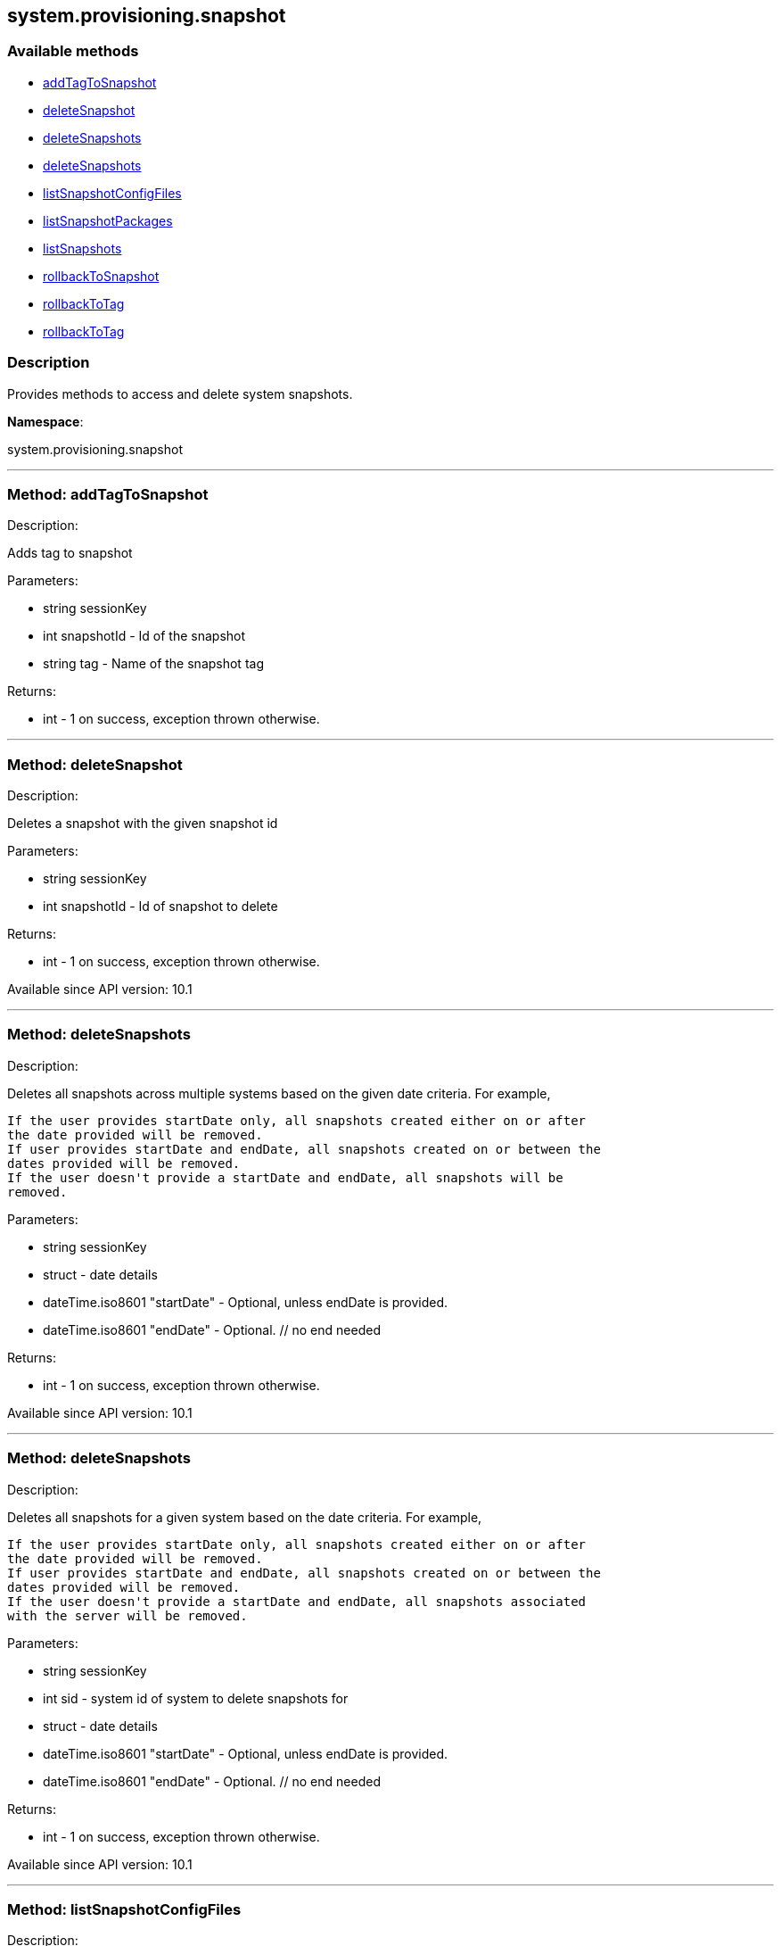 


[#system_provisioning_snapshot]
== system.provisioning.snapshot


=== Available methods

* <<system_provisioning_snapshot-addTagToSnapshot,addTagToSnapshot>>
* <<system_provisioning_snapshot-deleteSnapshot,deleteSnapshot>>
* <<system_provisioning_snapshot-deleteSnapshots,deleteSnapshots>>
* <<system_provisioning_snapshot-deleteSnapshots,deleteSnapshots>>
* <<system_provisioning_snapshot-listSnapshotConfigFiles,listSnapshotConfigFiles>>
* <<system_provisioning_snapshot-listSnapshotPackages,listSnapshotPackages>>
* <<system_provisioning_snapshot-listSnapshots,listSnapshots>>
* <<system_provisioning_snapshot-rollbackToSnapshot,rollbackToSnapshot>>
* <<system_provisioning_snapshot-rollbackToTag,rollbackToTag>>
* <<system_provisioning_snapshot-rollbackToTag,rollbackToTag>>

=== Description

Provides methods to access and delete system snapshots.

*Namespace*:

system.provisioning.snapshot

'''


[#system_provisioning_snapshot-addTagToSnapshot]
=== Method: addTagToSnapshot 

Description:

Adds tag to snapshot




Parameters:

  * [.string]#string#  sessionKey
 
* [.int]#int#  snapshotId - Id of the snapshot
 
* [.string]#string#  tag - Name of the snapshot tag
 

Returns:

* [.int]#int#  - 1 on success, exception thrown otherwise.
 


'''


[#system_provisioning_snapshot-deleteSnapshot]
=== Method: deleteSnapshot 

Description:

Deletes a snapshot with the given snapshot id




Parameters:

  * [.string]#string#  sessionKey
 
* [.int]#int#  snapshotId - Id of snapshot to delete
 

Returns:

* [.int]#int#  - 1 on success, exception thrown otherwise.
 

Available since API version: 10.1

'''


[#system_provisioning_snapshot-deleteSnapshots]
=== Method: deleteSnapshots 

Description:

Deletes all snapshots across multiple systems based on the given date
 criteria.  For example,
 
 If the user provides startDate only, all snapshots created either on or after
 the date provided will be removed.
 If user provides startDate and endDate, all snapshots created on or between the
 dates provided will be removed.
 If the user doesn't provide a startDate and endDate, all snapshots will be
 removed.
 




Parameters:

  * [.string]#string#  sessionKey
 
* [.struct]#struct#  - date details
         * [.dateTime.iso8601]#dateTime.iso8601#  "startDate" - Optional, unless endDate
         is provided.
         * [.dateTime.iso8601]#dateTime.iso8601#  "endDate" - Optional.
     // no end needed
 

Returns:

* [.int]#int#  - 1 on success, exception thrown otherwise.
 

Available since API version: 10.1

'''


[#system_provisioning_snapshot-deleteSnapshots]
=== Method: deleteSnapshots 

Description:

Deletes all snapshots for a given system based on the date
 criteria.  For example,
 
 If the user provides startDate only, all snapshots created either on or after
 the date provided will be removed.
 If user provides startDate and endDate, all snapshots created on or between the
 dates provided will be removed.
 If the user doesn't provide a startDate and endDate, all snapshots associated
 with the server will be removed.
 




Parameters:

  * [.string]#string#  sessionKey
 
* [.int]#int#  sid - system id of system to delete
          snapshots for
 
* [.struct]#struct#  - date details
         * [.dateTime.iso8601]#dateTime.iso8601#  "startDate" - Optional, unless endDate
         is provided.
         * [.dateTime.iso8601]#dateTime.iso8601#  "endDate" - Optional.
     // no end needed
 

Returns:

* [.int]#int#  - 1 on success, exception thrown otherwise.
 

Available since API version: 10.1

'''


[#system_provisioning_snapshot-listSnapshotConfigFiles]
=== Method: listSnapshotConfigFiles 

Description:

List the config files associated with a snapshot.




Parameters:

  * [.string]#string#  sessionKey
 
* [.int]#int#  snapId
 

Returns:

* [.array]#array# :
         * [.struct]#struct#  - Configuration Revision information
   * [.string]#string#  "type"
              // no end needed
                  * file
                  * directory
                  * symlink
              // no end needed
   * [.string]#string#  "path" - File Path
   * [.string]#string#  "target_path" - Symbolic link Target File Path.
                              Present for Symbolic links only.
   * [.string]#string#  "channel" - Channel Name
   * [.string]#string#  "contents" - File contents (base64 encoded according
                to the contents_enc64 attribute)
   * [.boolean]#boolean#  "contents_enc64" -  Identifies base64 encoded content
   * [.int]#int#  "revision" - File Revision
   * [.dateTime.iso8601]#dateTime.iso8601#  "creation" - Creation Date
   * [.dateTime.iso8601]#dateTime.iso8601#  "modified" - Last Modified Date
   * [.string]#string#  "owner" - File Owner. Present for files or directories only.
   * [.string]#string#  "group" - File Group. Present for files or directories only.
   * [.int]#int#  "permissions" - File Permissions (Deprecated).
                                  Present for files or directories only.
   * [.string]#string#  "permissions_mode" - File Permissions.
                                      Present for files or directories only.
   * [.string]#string#  "selinux_ctx" - SELinux Context (optional).
   * [.boolean]#boolean#  "binary" - true/false , Present for files only.
   * [.string]#string#  "sha256" - File's sha256 signature. Present for files only.
   * [.string]#string#  "macro-start-delimiter" - Macro start delimiter for a config file. Present for text files only.
   * [.string]#string#  "macro-end-delimiter" - Macro end delimiter for a config file. Present for text files only.
 // no end needed
 
     // no end needed
 

Available since API version: 10.2

'''


[#system_provisioning_snapshot-listSnapshotPackages]
=== Method: listSnapshotPackages 

Description:

List the packages associated with a snapshot.




Parameters:

  * [.string]#string#  sessionKey
 
* [.int]#int#  snapId
 

Returns:

* [.array]#array# :
         * [.struct]#struct#  - package nvera
      * [.string]#string#  "name"
      * [.string]#string#  "epoch"
      * [.string]#string#  "version"
      * [.string]#string#  "release"
      * [.string]#string#  "arch"
  // no end needed
 
     // no end needed
 

Available since API version: 10.1

'''


[#system_provisioning_snapshot-listSnapshots]
=== Method: listSnapshots 

Description:

List snapshots for a given system.
 A user may optionally provide a start and end date to narrow the snapshots that
 will be listed.  For example,
 
 If the user provides startDate only, all snapshots created either on or after
 the date provided will be returned.
 If user provides startDate and endDate, all snapshots created on or between the
 dates provided will be returned.
 If the user doesn't provide a startDate and endDate, all snapshots associated
 with the server will be returned.
 




Parameters:

  * [.string]#string#  sessionKey
 
* [.int]#int#  serverId
 
* [.struct]#struct#  - date details
         * [.dateTime.iso8601]#dateTime.iso8601#  "startDate" - Optional, unless endDate
         is provided.
         * [.dateTime.iso8601]#dateTime.iso8601#  "endDate" - Optional.
     // no end needed
 

Returns:

* [.array]#array# :
      * [.struct]#struct#  - server snapshot
      * [.int]#int#  "id"
      * [.string]#string#  "reason" - the reason for the snapshot's existence
      * [.dateTime.iso8601]#dateTime.iso8601#  "created"
      * [.array]#array#  "channels"
** string - labels of channels associated with the
              snapshot
      * [.array]#array#  "groups"
** string - Names of server groups associated with
              the snapshot
      * [.array]#array#  "entitlements"
** string - Names of system entitlements associated
              with the snapshot
       * [.array]#array#  "config_channels"
** string - Labels of config channels the snapshot
                  is associated with.
      * [.array]#array#  "tags"
** string - Tag names associated with this snapshot.
      * [.string]#string#  "Invalid_reason" - If the snapshot is invalid, this is the
                  reason (optional).
  // no end needed
 
  // no end needed
 

Available since API version: 10.1

'''


[#system_provisioning_snapshot-rollbackToSnapshot]
=== Method: rollbackToSnapshot 

Description:

Rollbacks server to snapshot




Parameters:

  * [.string]#string#  sessionKey
 
* [.int]#int#  serverId
 
* [.int]#int#  snapshotId - Id of the snapshot
 

Returns:

* [.int]#int#  - 1 on success, exception thrown otherwise.
 


'''


[#system_provisioning_snapshot-rollbackToTag]
=== Method: rollbackToTag 

Description:

Rollbacks server to snapshot




Parameters:

  * [.string]#string#  sessionKey
 
* [.int]#int#  serverId
 
* [.string]#string#  tagName - Name of the snapshot tag
 

Returns:

* [.int]#int#  - 1 on success, exception thrown otherwise.
 


'''


[#system_provisioning_snapshot-rollbackToTag]
=== Method: rollbackToTag 

Description:

Rollbacks server to snapshot




Parameters:

  * [.string]#string#  sessionKey
 
* [.string]#string#  tagName - Name of the snapshot tag
 

Returns:

* [.int]#int#  - 1 on success, exception thrown otherwise.
 


'''

